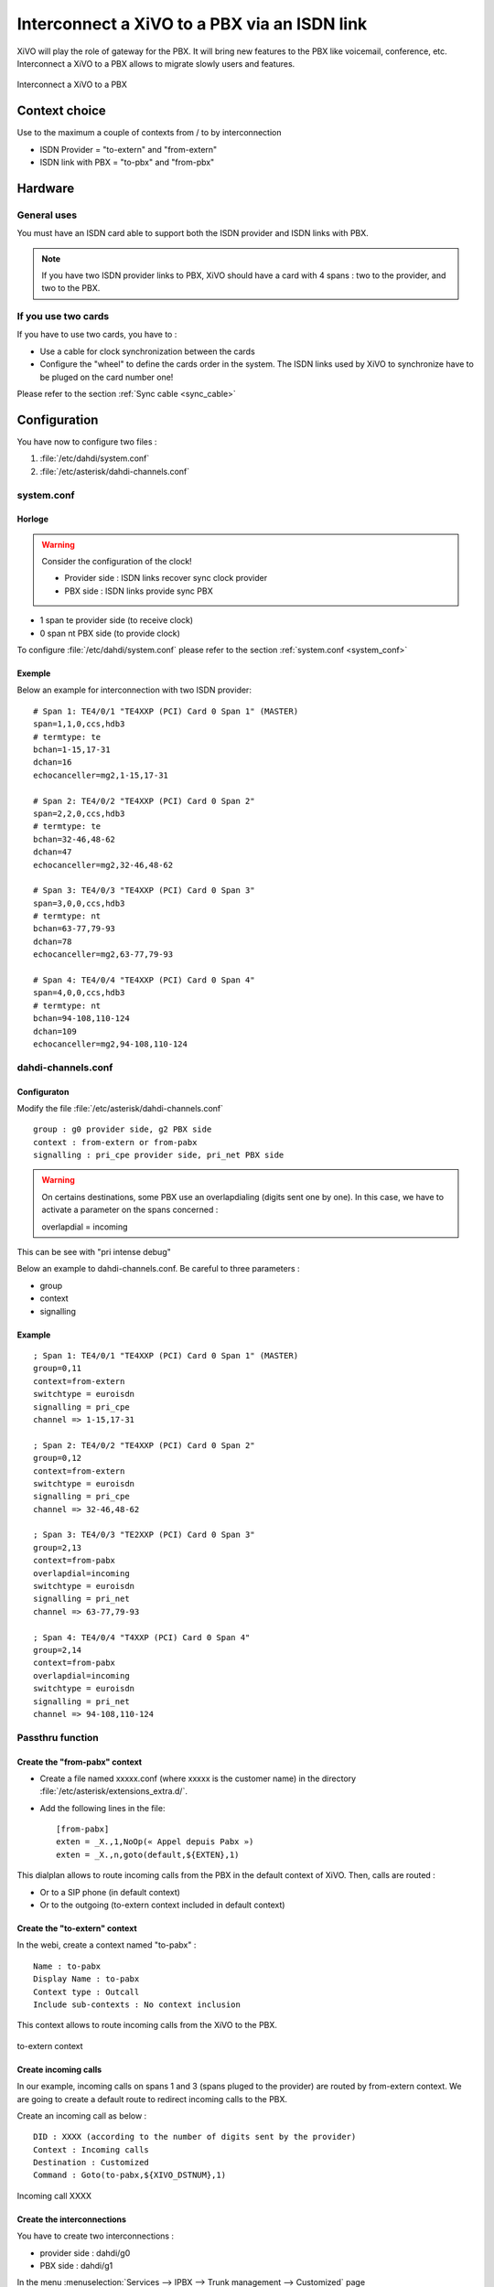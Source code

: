 .. index:: interconnections

*********************************************
Interconnect a XiVO to a PBX via an ISDN link
*********************************************

XiVO will play the role of gateway for the PBX. It will bring new features to the PBX like voicemail, conference, etc.
Interconnect a XiVO to a PBX allows to migrate slowly users and features.

.. figure:: images/xivo-pbx.png
   :align: center
   :scale: 65%

   Interconnect a XiVO to a PBX


Context choice
--------------

Use to the maximum a couple of contexts from / to by interconnection

* ISDN Provider = "to-extern" and "from-extern"
* ISDN link with PBX = "to-pbx" and "from-pbx"


Hardware
--------

General uses
============

You must have an ISDN card able to support both the ISDN provider and ISDN links with PBX.


.. note::

    If you have two ISDN provider links to PBX, XiVO should have a card with 4 spans : two to the provider, and two to the PBX.

If you use two cards
====================

If you have to use two cards, you have to :

* Use a cable for clock synchronization between the cards
* Configure the "wheel" to define the cards order in the system. The ISDN links used by XiVO to synchronize have to be pluged on the card number one!

Please refer to the section :ref:`Sync cable <sync_cable>`

Configuration
-------------

You have now to configure two files :

1. :file:`/etc/dahdi/system.conf`

2. :file:`/etc/asterisk/dahdi-channels.conf`

system.conf
===========

Horloge
^^^^^^^

.. warning:: Consider the configuration of the clock!

    * Provider side : ISDN links recover sync clock provider
    * PBX side : ISDN links provide sync PBX


* 1 span te provider side (to receive clock)
* 0 span nt PBX side (to provide clock)

To configure :file:`/etc/dahdi/system.conf` please refer to the section :ref:`system.conf <system_conf>`


Exemple
^^^^^^^

Below an example for interconnection with two ISDN provider::

    # Span 1: TE4/0/1 "TE4XXP (PCI) Card 0 Span 1" (MASTER)
    span=1,1,0,ccs,hdb3
    # termtype: te
    bchan=1-15,17-31
    dchan=16
    echocanceller=mg2,1-15,17-31

    # Span 2: TE4/0/2 "TE4XXP (PCI) Card 0 Span 2" 
    span=2,2,0,ccs,hdb3
    # termtype: te
    bchan=32-46,48-62
    dchan=47
    echocanceller=mg2,32-46,48-62

    # Span 3: TE4/0/3 "TE4XXP (PCI) Card 0 Span 3" 
    span=3,0,0,ccs,hdb3
    # termtype: nt
    bchan=63-77,79-93
    dchan=78
    echocanceller=mg2,63-77,79-93

    # Span 4: TE4/0/4 "TE4XXP (PCI) Card 0 Span 4" 
    span=4,0,0,ccs,hdb3
    # termtype: nt
    bchan=94-108,110-124
    dchan=109
    echocanceller=mg2,94-108,110-124


dahdi-channels.conf
===================

Configuraton
^^^^^^^^^^^^

Modify the file :file:`/etc/asterisk/dahdi-channels.conf` ::

    group : g0 provider side, g2 PBX side
    context : from-extern or from-pabx
    signalling : pri_cpe provider side, pri_net PBX side


.. warning:: On certains destinations, some PBX use an overlapdialing (digits sent one by one). In this case, we have to activate a parameter on the spans concerned :

    overlapdial = incoming

This can be see with "pri intense debug" 

Below an example to dahdi-channels.conf. Be careful to three parameters :

* group
* context
* signalling

Example
^^^^^^^
::
 
    ; Span 1: TE4/0/1 "TE4XXP (PCI) Card 0 Span 1" (MASTER) 
    group=0,11
    context=from-extern
    switchtype = euroisdn
    signalling = pri_cpe
    channel => 1-15,17-31

    ; Span 2: TE4/0/2 "TE4XXP (PCI) Card 0 Span 2" 
    group=0,12
    context=from-extern
    switchtype = euroisdn
    signalling = pri_cpe
    channel => 32-46,48-62

    ; Span 3: TE4/0/3 "TE2XXP (PCI) Card 0 Span 3" 
    group=2,13
    context=from-pabx
    overlapdial=incoming
    switchtype = euroisdn
    signalling = pri_net
    channel => 63-77,79-93

    ; Span 4: TE4/0/4 "T4XXP (PCI) Card 0 Span 4" 
    group=2,14
    context=from-pabx
    overlapdial=incoming
    switchtype = euroisdn
    signalling = pri_net
    channel => 94-108,110-124


Passthru function
====================

Create the "from-pabx" context
^^^^^^^^^^^^^^^^^^^^^^^^^^^^^^

* Create a file named xxxxx.conf (where xxxxx is the customer name) in the directory :file:`/etc/asterisk/extensions_extra.d/`. 
* Add the following lines in the file::

    [from-pabx]
    exten = _X.,1,NoOp(« Appel depuis Pabx »)
    exten = _X.,n,goto(default,${EXTEN},1) 

This dialplan allows to route incoming calls from the PBX in the default context of XiVO.
Then, calls are routed :

* Or to a SIP phone (in default context)
* Or to the outgoing (to-extern context included in default context)

Create the "to-extern" context
^^^^^^^^^^^^^^^^^^^^^^^^^^^^^^

In the webi, create a context named "to-pabx" : ::

    Name : to-pabx
    Display Name : to-pabx
    Context type : Outcall
    Include sub-contexts : No context inclusion

This context allows to route incoming calls from the XiVO to the PBX.

.. figure:: images/context-to-extern.png
   :align: center
   :scale: 85%

   to-extern context


Create incoming calls
^^^^^^^^^^^^^^^^^^^^^

In our example, incoming calls on spans 1 and 3 (spans pluged to the provider) are routed by from-extern context.
We are going to create a default route to redirect incoming calls to the PBX.

Create an incoming call as below : ::

    DID : XXXX (according to the number of digits sent by the provider)
    Context : Incoming calls
    Destination : Customized
    Command : Goto(to-pabx,${XIVO_DSTNUM},1)

.. figure:: images/incoming_call.png
   :align: center
   :scale: 85%

   Incoming call XXXX


Create the interconnections
^^^^^^^^^^^^^^^^^^^^^^^^^^^

You have to create two interconnections :

* provider side : dahdi/g0
* PBX side : dahdi/g1

In the menu :menuselection:`Services --> IPBX --> Trunk management --> Customized` page ::

    Name : t2-operateur
    Interface : dahdi/g0
    Contexte : to-extern

.. figure:: images/interco1.png
   :align: center
   :scale: 85%

   Customized interconnection


The second interconnection ::

    Name : t2-pabx
    Interface : dahdi/g2
    Context : to-pabx

.. figure:: images/interco2.png
   :align: center
   :scale: 85%

   Customized interconnection


Create outgoing calls
^^^^^^^^^^^^^^^^^^^^^

You must create two rules of outgoing calls in the menu :menuselection:`Services --> IPBX --> Call management --> Outgoing calls` page

1. Redirect calls to the PBX ::

    Name : fsc-pabx
    Context : to-pabx
    Trunks : choose the "t2-pabx" interconnection

.. figure:: images/outgoing_call_general.png
   :align: center
   :scale: 80%

   Outgoing call


In the extensions tab ::

    exten : XXXX

.. figure:: images/outgoing_call_exten.png
   :align: center
   :scale: 75%

   Outgoing call

2. Rename the rule "default" in "fsc-operateur"::

    Name : fsc-operateur
    Context : to-extern
    Trunks : choose the "t2-operateur" interconnection

In the extensions tab::

    exten = X.
